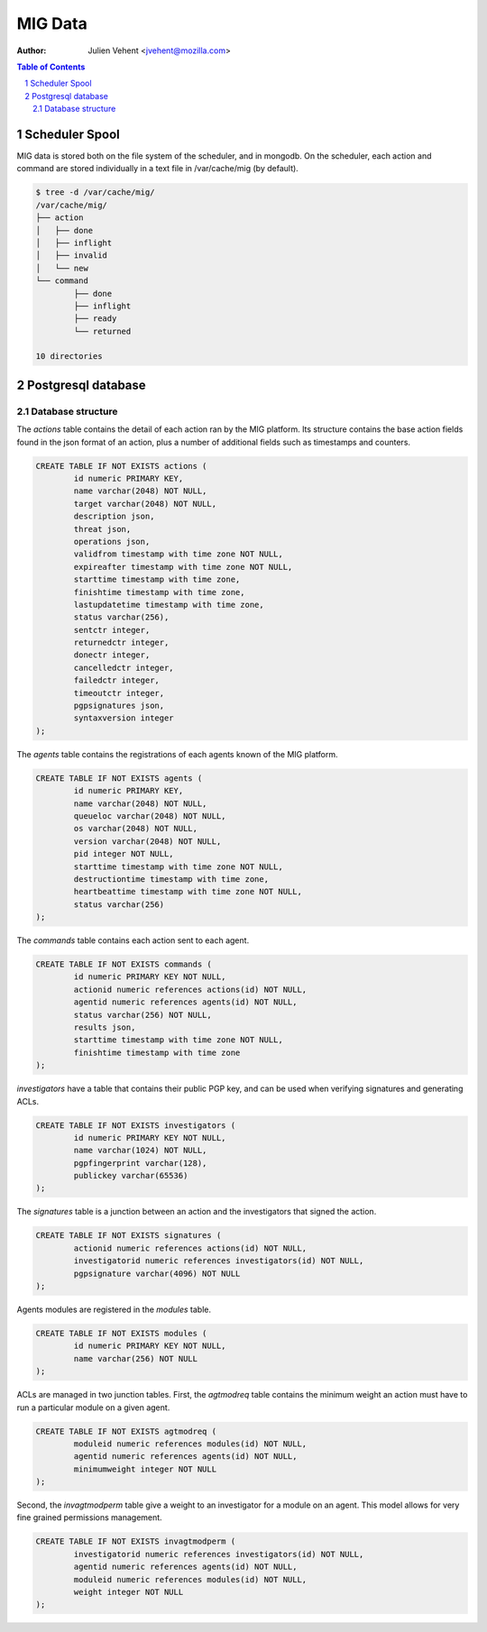 ========
MIG Data
========
:Author: Julien Vehent <jvehent@mozilla.com>

.. sectnum::
.. contents:: Table of Contents

Scheduler Spool
---------------

MIG data is stored both on the file system of the scheduler, and in mongodb. On
the scheduler, each action and command are stored individually in a text file in
/var/cache/mig (by default).

.. code:: bash

	$ tree -d /var/cache/mig/
	/var/cache/mig/
	├── action
	│   ├── done
	│   ├── inflight
	│   ├── invalid
	│   └── new
	└── command
		├── done
		├── inflight
		├── ready
		└── returned

	10 directories

Postgresql database
-------------------

Database structure
~~~~~~~~~~~~~~~~~~

The `actions` table contains the detail of each action ran by the MIG platform.
Its structure contains the base action fields found in the json format of an
action, plus a number of additional fields such as timestamps and counters.

.. code:: sql

	CREATE TABLE IF NOT EXISTS actions (
		id numeric PRIMARY KEY,
		name varchar(2048) NOT NULL,
		target varchar(2048) NOT NULL,
		description json,
		threat json,
		operations json,
		validfrom timestamp with time zone NOT NULL,
		expireafter timestamp with time zone NOT NULL,
		starttime timestamp with time zone,
		finishtime timestamp with time zone,
		lastupdatetime timestamp with time zone,
		status varchar(256),
		sentctr integer,
		returnedctr integer,
		donectr integer,
		cancelledctr integer,
		failedctr integer,
		timeoutctr integer,
		pgpsignatures json,
		syntaxversion integer
	);

The `agents` table contains the registrations of each agents known of the MIG
platform.

.. code:: sql

	CREATE TABLE IF NOT EXISTS agents (
		id numeric PRIMARY KEY,
		name varchar(2048) NOT NULL,
		queueloc varchar(2048) NOT NULL,
		os varchar(2048) NOT NULL,
		version varchar(2048) NOT NULL,
		pid integer NOT NULL,
		starttime timestamp with time zone NOT NULL,
		destructiontime timestamp with time zone,
		heartbeattime timestamp with time zone NOT NULL,
		status varchar(256)
	);

The `commands` table contains each action sent to each agent.

.. code:: sql

	CREATE TABLE IF NOT EXISTS commands (
		id numeric PRIMARY KEY NOT NULL,
		actionid numeric references actions(id) NOT NULL,
		agentid numeric references agents(id) NOT NULL,
		status varchar(256) NOT NULL,
		results json,
		starttime timestamp with time zone NOT NULL,
		finishtime timestamp with time zone
	);

`investigators` have a table that contains their public PGP key, and can be
used when verifying signatures and generating ACLs.

.. code:: sql

	CREATE TABLE IF NOT EXISTS investigators (
		id numeric PRIMARY KEY NOT NULL,
		name varchar(1024) NOT NULL,
		pgpfingerprint varchar(128),
		publickey varchar(65536)
	);

The `signatures` table is a junction between an action and the investigators
that signed the action.

.. code:: sql

	CREATE TABLE IF NOT EXISTS signatures (
		actionid numeric references actions(id) NOT NULL,
		investigatorid numeric references investigators(id) NOT NULL,
		pgpsignature varchar(4096) NOT NULL
	);

Agents modules are registered in the `modules` table.

.. code:: sql

	CREATE TABLE IF NOT EXISTS modules (
		id numeric PRIMARY KEY NOT NULL,
		name varchar(256) NOT NULL
	);

ACLs are managed in two junction tables. First, the `agtmodreq` table contains
the minimum weight an action must have to run a particular module on a given
agent.

.. code:: sql

	CREATE TABLE IF NOT EXISTS agtmodreq (
		moduleid numeric references modules(id) NOT NULL,
		agentid numeric references agents(id) NOT NULL,
		minimumweight integer NOT NULL
	);

Second, the `invagtmodperm` table give a weight to an investigator for a module
on an agent. This model allows for very fine grained permissions management.

.. code:: sql

	CREATE TABLE IF NOT EXISTS invagtmodperm (
		investigatorid numeric references investigators(id) NOT NULL,
		agentid numeric references agents(id) NOT NULL,
		moduleid numeric references modules(id) NOT NULL,
		weight integer NOT NULL
	);


.. image:: .files/ER-diagram.png
